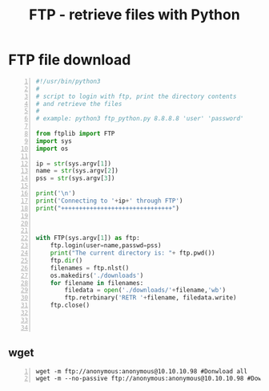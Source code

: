 :PROPERTIES:
:ID:       e05aa021-16df-45b9-bc40-ac94c7eddf57
:END:
#+title: FTP - retrieve files with Python
#+filetags: :pentest:ftp:python:
#+hugo_base_dir:../


* FTP file download
#+begin_src python -n
#!/usr/bin/python3
#
# script to login with ftp, print the directory contents
# and retrieve the files
#
# example: python3 ftp_python.py 8.8.8.8 'user' 'password'

from ftplib import FTP
import sys
import os

ip = str(sys.argv[1])
name = str(sys.argv[2])
pss = str(sys.argv[3])

print('\n')
print('Connecting to '+ip+' through FTP')
print("+++++++++++++++++++++++++++++++")



with FTP(sys.argv[1]) as ftp:
    ftp.login(user=name,passwd=pss)
    print("The current directory is: "+ ftp.pwd())
    ftp.dir()
    filenames = ftp.nlst()
    os.makedirs('./downloads')
    for filename in filenames:
        filedata = open('./downloads/'+filename,'wb')
        ftp.retrbinary('RETR '+filename, filedata.write)
    ftp.close()



#+end_src
** wget
#+begin_src shell -n
wget -m ftp://anonymous:anonymous@10.10.10.98 #Donwload all
wget -m --no-passive ftp://anonymous:anonymous@10.10.10.98 #Download all
#+end_src
